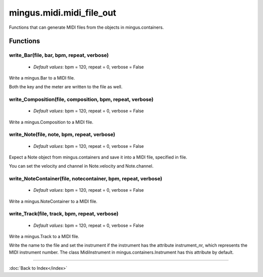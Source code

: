 =========================
mingus.midi.midi_file_out
=========================

Functions that can generate MIDI files from the objects in
mingus.containers.

Functions
---------

write_Bar(file, bar, bpm, repeat, verbose)
^^^^^^^^^^^^^^^^^^^^^^^^^^^^^^^^^^^^^^^^^^

  * *Default values*: bpm = 120, repeat = 0, verbose = False
Write a mingus.Bar to a MIDI file.

Both the key and the meter are written to the file as well.

write_Composition(file, composition, bpm, repeat, verbose)
^^^^^^^^^^^^^^^^^^^^^^^^^^^^^^^^^^^^^^^^^^^^^^^^^^^^^^^^^^

  * *Default values*: bpm = 120, repeat = 0, verbose = False
Write a mingus.Composition to a MIDI file.

write_Note(file, note, bpm, repeat, verbose)
^^^^^^^^^^^^^^^^^^^^^^^^^^^^^^^^^^^^^^^^^^^^

  * *Default values*: bpm = 120, repeat = 0, verbose = False
Expect a Note object from mingus.containers and save it into a MIDI
file, specified in file.

You can set the velocity and channel in Note.velocity and Note.channel.

write_NoteContainer(file, notecontainer, bpm, repeat, verbose)
^^^^^^^^^^^^^^^^^^^^^^^^^^^^^^^^^^^^^^^^^^^^^^^^^^^^^^^^^^^^^^

  * *Default values*: bpm = 120, repeat = 0, verbose = False
Write a mingus.NoteContainer to a MIDI file.

write_Track(file, track, bpm, repeat, verbose)
^^^^^^^^^^^^^^^^^^^^^^^^^^^^^^^^^^^^^^^^^^^^^^

  * *Default values*: bpm = 120, repeat = 0, verbose = False
Write a mingus.Track to a MIDI file.

Write the name to the file and set the instrument if the instrument has
the attribute instrument_nr, which represents the MIDI instrument
number. The class MidiInstrument in mingus.containers.Instrument has
this attribute by default.

----

:doc:`Back to Index</index>`
